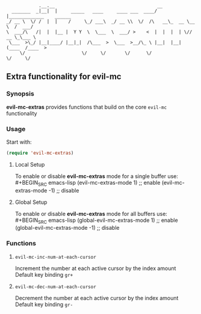 :             .__.__                                      __                        
:   _______  _|__|  |     _____   ____     ____ ___  ____/  |_____________    ______
: _/ __ \  \/ /  |  |    /     \_/ ___\  _/ __ \\  \/  /\   __\_  __ \__  \  /  ___/
: \  ___/\   /|  |  |__ |  Y Y  \  \___  \  ___/ >    <  |  |  |  | \// __ \_\___ \ 
:  \___  >\_/ |__|____/ |__|_|  /\___  >  \___  >__/\_ \ |__|  |__|  (____  /____  >
:      \/                     \/     \/       \/      \/                  \/     \/ 

** Extra functionality for evil-mc
*** Synopsis
*evil-mc-extras* provides functions that build on the core =evil-mc= functionality
*** Usage
Start with:
#+BEGIN_SRC emacs-lisp
 (require 'evil-mc-extras)
#+END_SRC
**** Local Setup
To enable or disable *evil-mc-extras* mode for a single buffer use:\\
#+BEGIN_SRC emacs-lisp
(evil-mc-extras-mode  1) ;; enable
(evil-mc-extras-mode -1) ;; disable
#+END_SRC
**** Global Setup
To enable or disable *evil-mc-extras* mode for all buffers use:\\
#+BEGIN_SRC emacs-lisp
(global-evil-mc-extras-mode  1) ;; enable
(global-evil-mc-extras-mode -1) ;; disable
#+END_SRC
*** Functions
**** =evil-mc-inc-num-at-each-cursor=
Increment the number at each active cursor by the index amount\\
Default key binding ~gr+~
**** =evil-mc-dec-num-at-each-cursor=
Decrement the number at each active cursor by the index amount\\
Default key binding ~gr-~
